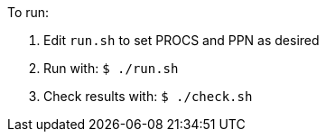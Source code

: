 
To run:

. Edit `run.sh` to set PROCS and PPN as desired
. Run with: `$ ./run.sh`
. Check results with: `$ ./check.sh`

